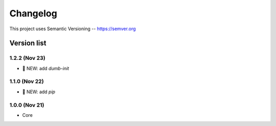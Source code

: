 ###########
Changelog
###########

This project uses Semantic Versioning -- https://semver.org

===============
Version list
===============

1.2.2 (Nov 23)
---------------

- 🌱 NEW: add `dumb-init`

1.1.0 (Nov 22)
---------------

- 🌱 NEW: add `pip`

1.0.0 (Nov 21)
---------------

- Core
